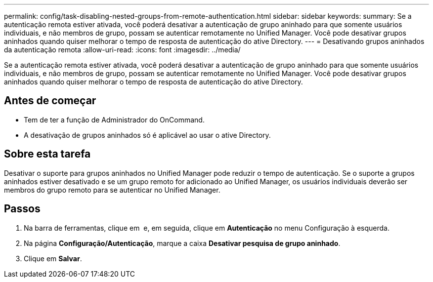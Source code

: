 ---
permalink: config/task-disabling-nested-groups-from-remote-authentication.html 
sidebar: sidebar 
keywords:  
summary: Se a autenticação remota estiver ativada, você poderá desativar a autenticação de grupo aninhado para que somente usuários individuais, e não membros de grupo, possam se autenticar remotamente no Unified Manager. Você pode desativar grupos aninhados quando quiser melhorar o tempo de resposta de autenticação do ative Directory. 
---
= Desativando grupos aninhados da autenticação remota
:allow-uri-read: 
:icons: font
:imagesdir: ../media/


[role="lead"]
Se a autenticação remota estiver ativada, você poderá desativar a autenticação de grupo aninhado para que somente usuários individuais, e não membros de grupo, possam se autenticar remotamente no Unified Manager. Você pode desativar grupos aninhados quando quiser melhorar o tempo de resposta de autenticação do ative Directory.



== Antes de começar

* Tem de ter a função de Administrador do OnCommand.
* A desativação de grupos aninhados só é aplicável ao usar o ative Directory.




== Sobre esta tarefa

Desativar o suporte para grupos aninhados no Unified Manager pode reduzir o tempo de autenticação. Se o suporte a grupos aninhados estiver desativado e se um grupo remoto for adicionado ao Unified Manager, os usuários individuais deverão ser membros do grupo remoto para se autenticar no Unified Manager.



== Passos

. Na barra de ferramentas, clique em *image:../media/clusterpage-settings-icon.gif[""]* e, em seguida, clique em *Autenticação* no menu Configuração à esquerda.
. Na página *Configuração/Autenticação*, marque a caixa *Desativar pesquisa de grupo aninhado*.
. Clique em *Salvar*.

